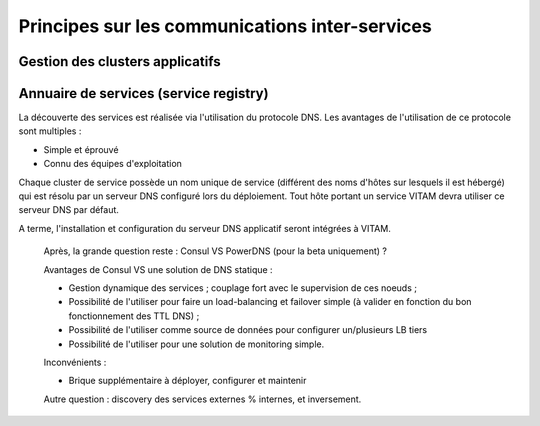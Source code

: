 Principes sur les communications inter-services
###############################################

.. A rajouter : principes d'interaction avec les équipements réseau actifs.


Gestion des clusters applicatifs
================================

.. todo:: Sujet à adresser

.. Principe : les clients ne voient pas la topologie des serveurs, qui est confiée à un composant tiers.

..
   A définir :

   * Les principes de haute-disponibilité : sur les services stateless, sur les services stateful (si une certaine affinité de session est requise).
   * Les principes de haute-disponibilité pour MongoDB

.. curseur MongoDB pour metadata : ATTENTION ! L'idée serait plutôt d'intégrer l'id du serveur (ou le nom de cette instance de service, résolvable par le DNS) qui porte le curseur dans le token remonté jusqu'au SIA, et on attend que le SIA nous renvoie ce token. Charge à access de gérer le cas où le serveur portant le token est mort.

.. A voir dans consul : résolution des noms d'instance de service VS noms de service de cluster

.. processing : la plus grosse partie de sa résilience est dans le workspace ; mais n'y-t-il point un autre besoin ?


Annuaire de services (service registry)
=======================================

.. todo:: Sujet à compléter

La découverte des services est réalisée via l'utilisation du protocole DNS. Les avantages de l'utilisation de ce protocole sont multiples :

* Simple et éprouvé
* Connu des équipes d'exploitation

Chaque cluster de service possède un nom unique de service (différent des noms d'hôtes sur lesquels il est hébergé) qui est résolu par un serveur DNS configuré lors du déploiement. Tout hôte portant un service VITAM devra utiliser ce serveur DNS par défaut.

A terme, l'installation et configuration du serveur DNS applicatif seront intégrées à VITAM.

..

   Après, la grande question reste : Consul VS PowerDNS (pour la beta uniquement) ?
     
   Avantages de Consul VS une solution de DNS statique :

   * Gestion dynamique des services ; couplage fort avec le supervision de ces noeuds ;
   * Possibilité de l'utiliser pour faire un load-balancing et failover simple (à valider en fonction du bon fonctionnement des TTL DNS) ;
   * Possibilité de l'utiliser comme source de données pour configurer un/plusieurs LB tiers
   * Possibilité de l'utiliser pour une solution de monitoring simple.
     
   Inconvénients :

   * Brique supplémentaire à déployer, configurer et maintenir
     
   Autre question : discovery des services externes % internes, et inversement.
